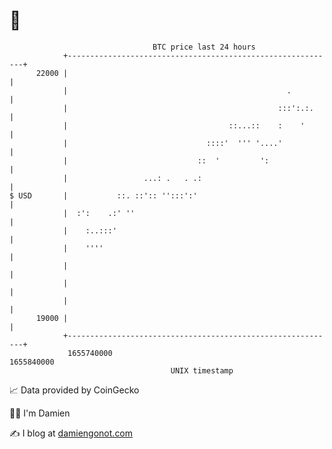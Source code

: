 * 👋

#+begin_example
                                   BTC price last 24 hours                    
               +------------------------------------------------------------+ 
         22000 |                                                            | 
               |                                                 .          | 
               |                                               :::':.:.     | 
               |                                    ::...::    :    '       | 
               |                               ::::'  ''' '....'            | 
               |                             ::  '         ':               | 
               |                 ...: .   . .:                              | 
   $ USD       |           ::. ::':: '':::':'                               | 
               |  :':    .:' ''                                             | 
               |    :..:::'                                                 | 
               |    ''''                                                    | 
               |                                                            | 
               |                                                            | 
               |                                                            | 
         19000 |                                                            | 
               +------------------------------------------------------------+ 
                1655740000                                        1655840000  
                                       UNIX timestamp                         
#+end_example
📈 Data provided by CoinGecko

🧑‍💻 I'm Damien

✍️ I blog at [[https://www.damiengonot.com][damiengonot.com]]
